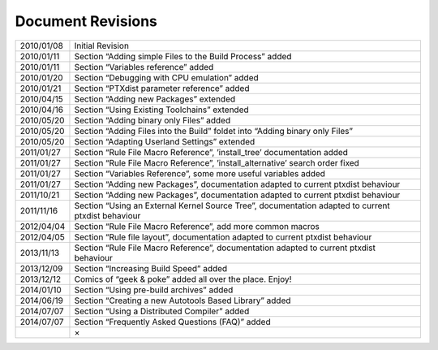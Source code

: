 Document Revisions
==================

+--------------+------------------------------------------------------------------------------------------------------+
| 2010/01/08   | Initial Revision                                                                                     |
+--------------+------------------------------------------------------------------------------------------------------+
| 2010/01/11   | Section “Adding simple Files to the Build Process” added                                             |
+--------------+------------------------------------------------------------------------------------------------------+
| 2010/01/11   | Section “Variables reference” added                                                                  |
+--------------+------------------------------------------------------------------------------------------------------+
| 2010/01/20   | Section “Debugging with CPU emulation” added                                                         |
+--------------+------------------------------------------------------------------------------------------------------+
| 2010/01/21   | Section “PTXdist parameter reference” added                                                          |
+--------------+------------------------------------------------------------------------------------------------------+
| 2010/04/15   | Section “Adding new Packages” extended                                                               |
+--------------+------------------------------------------------------------------------------------------------------+
| 2010/04/16   | Section “Using Existing Toolchains” extended                                                         |
+--------------+------------------------------------------------------------------------------------------------------+
| 2010/05/20   | Section “Adding binary only Files” added                                                             |
+--------------+------------------------------------------------------------------------------------------------------+
| 2010/05/20   | Section “Adding Files into the Build” foldet into “Adding binary only Files”                         |
+--------------+------------------------------------------------------------------------------------------------------+
| 2010/05/20   | Section “Adapting Userland Settings” extended                                                        |
+--------------+------------------------------------------------------------------------------------------------------+
| 2011/01/27   | Section “Rule File Macro Reference”, ’install\_tree’ documentation added                             |
+--------------+------------------------------------------------------------------------------------------------------+
| 2011/01/27   | Section “Rule File Macro Reference”, ’install\_alternative’ search order fixed                       |
+--------------+------------------------------------------------------------------------------------------------------+
| 2011/01/27   | Section “Variables Reference”, some more useful variables added                                      |
+--------------+------------------------------------------------------------------------------------------------------+
| 2011/01/27   | Section “Adding new Packages”, documentation adapted to current ptxdist behaviour                    |
+--------------+------------------------------------------------------------------------------------------------------+
| 2011/10/21   | Section “Adding new Packages”, documentation adapted to current ptxdist behaviour                    |
+--------------+------------------------------------------------------------------------------------------------------+
| 2011/11/16   | Section “Using an External Kernel Source Tree”, documentation adapted to current ptxdist behaviour   |
+--------------+------------------------------------------------------------------------------------------------------+
| 2012/04/04   | Section “Rule File Macro Reference”, add more common macros                                          |
+--------------+------------------------------------------------------------------------------------------------------+
| 2012/04/05   | Section “Rule file layout”, documentation adapted to current ptxdist behaviour                       |
+--------------+------------------------------------------------------------------------------------------------------+
| 2013/11/13   | Section “Rule File Macro Reference”, documentation adapted to current ptxdist behaviour              |
+--------------+------------------------------------------------------------------------------------------------------+
| 2013/12/09   | Section “Increasing Build Speed” added                                                               |
+--------------+------------------------------------------------------------------------------------------------------+
| 2013/12/12   | Comics of “geek & poke” added all over the place. Enjoy!                                             |
+--------------+------------------------------------------------------------------------------------------------------+
| 2014/01/10   | Section “Using pre-build archives” added                                                             |
+--------------+------------------------------------------------------------------------------------------------------+
| 2014/06/19   | Section “Creating a new Autotools Based Library” added                                               |
+--------------+------------------------------------------------------------------------------------------------------+
| 2014/07/07   | Section “Using a Distributed Compiler” added                                                         |
+--------------+------------------------------------------------------------------------------------------------------+
| 2014/07/07   | Section “Frequently Asked Questions (FAQ)” added                                                     |
+--------------+------------------------------------------------------------------------------------------------------+
|              | ×                                                                                                    |
+--------------+------------------------------------------------------------------------------------------------------+

